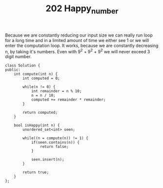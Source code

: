 #+TITLE: 202 Happy_number

Because we are constantly reducing our input size we can really run loop for a long time and in a limited amount of time we either see 1 or we will enter the computation loop. It works, because we are constantly decreasing n, by taking it's numbers. Even with 9^2 + 9^2 + 9^2 we will never exceed 3 digit number.

#+begin_src c++
class Solution {
public:
    int compute(int n) {
        int computed = 0;

        while(n != 0) {
            int remainder = n % 10;
            n = n / 10;
            computed += remainder * remainder;
        }

        return computed;
    }

    bool isHappy(int n) {
        unordered_set<int> seen;

        while((n = compute(n)) != 1) {
            if(seen.contains(n)) {
                return false;
            }

            seen.insert(n);
        }

        return true;
    }
};
#+end_src
